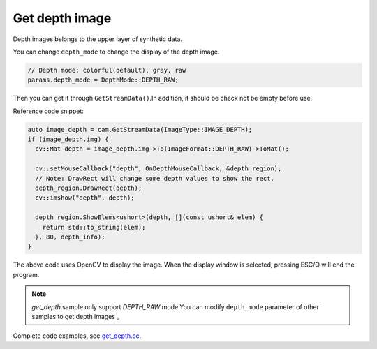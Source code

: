 .. _get_depth:

Get depth image
===============

Depth images belongs to the upper layer of synthetic data.

You can change ``depth_mode`` to change the display of the depth image.

.. code-block:: c++

   // Depth mode: colorful(default), gray, raw
   params.depth_mode = DepthMode::DEPTH_RAW;

Then you can get it through ``GetStreamData()``.In addition, it should
be check not be empty before use.

Reference code snippet:

.. code-block:: c++

   auto image_depth = cam.GetStreamData(ImageType::IMAGE_DEPTH);
   if (image_depth.img) {
     cv::Mat depth = image_depth.img->To(ImageFormat::DEPTH_RAW)->ToMat();

     cv::setMouseCallback("depth", OnDepthMouseCallback, &depth_region);
     // Note: DrawRect will change some depth values to show the rect.
     depth_region.DrawRect(depth);
     cv::imshow("depth", depth);

     depth_region.ShowElems<ushort>(depth, [](const ushort& elem) {
       return std::to_string(elem);
     }, 80, depth_info);
   }

The above code uses OpenCV to display the image. When the display window
is selected, pressing ESC/Q will end the program.

.. note::

  `get_depth` sample only support  `DEPTH_RAW` mode.You can modify ``depth_mode`` parameter of other samples to get depth images 。

Complete code examples, see
`get_depth.cc <https://github.com/slightech/MYNT-EYE-D-SDK/blob/master/samples/src/get_depth.cc>`__.
